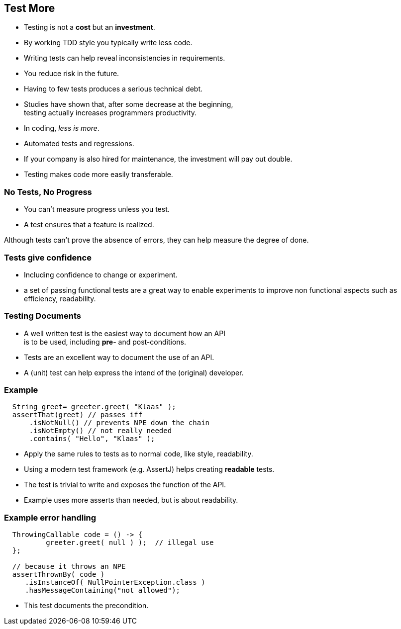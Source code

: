 [.decentlightbg,background-video="videos/flowers.mp4",background-video-loop="true",background-opacity="0.6"]
== Test More

* Testing is not a [red]*cost* but an [green]*investment*.
* By working TDD style you typically write [green]#less# code.
* Writing tests can help [green]#reveal inconsistencies# in requirements.
* You [green]#reduce risk# in the future.
* Having [red]#to few# tests produces a serious [red]#technical debt#.

[.notes]
--
* Studies have shown that, after some decrease at the beginning, +
  testing actually increases programmers productivity.
* In coding, _less is more_.
* Automated tests and regressions.
* If your company is also hired for maintenance, the investment will pay out double.
* Testing makes code more easily transferable.
--

[.decentlightbg,background-video="videos/fog-hands.mp4",background-video-loop="true",background-opacity="0.6"]
=== No Tests, No Progress

* You can't measure progress [green]#unless# you test.
* A test ensures that a feature is realized.

[.notes]
--
Although tests can't prove the absence of errors,
they can help measure the degree of done.
--

[.decentlightbg,background-video="videos/flowers.mp4",background-video-loop="true",background-opacity="0.6"]
=== Tests give confidence

* Including confidence to change or experiment.

[.notes]
--
* a set of passing functional tests are a great way to enable experiments
  to improve non functional aspects such as efficiency, readability.
--

[.decentlightbg,background-video="videos/flowers.mp4",background-video-loop="true",background-opacity="0.6"]
=== Testing Documents

* A well written test is the easiest way to document how an API +
 is to be used, including [red]*pre*- and post-conditions.

[.notes]
--
* Tests are an excellent way to document the use of an API.
* A (unit) test can help express the intend of the (original) developer.
--

[.decentlightbg,background-video="videos/flowers.mp4",background-video-loop="true",background-opacity="0.6"]
[.degrade,transition="convex-in"]
=== Example

[source,java]
----
  String greet= greeter.greet( "Klaas" );
  assertThat(greet) // passes iff
      .isNotNull() // prevents NPE down the chain
      .isNotEmpty() // not really needed
      .contains( "Hello", "Klaas" );
----

[.notes]
--
* Apply the same rules to tests as to normal code, like style, readability.
* Using a modern test framework (e.g. AssertJ) helps creating *readable* tests.
* The test is trivial to write and exposes the function of the API.
* Example uses more asserts than needed, but is about readability.
--

[.decentlightbg,background-video="videos/flowers.mp4",background-video-loop="true",background-opacity="0.6"]
[.degrade,transition="concave-in"]
=== Example error handling

[source,java]
----
  ThrowingCallable code = () -> {
          greeter.greet( null ) );  // illegal use
  };

  // because it throws an NPE
  assertThrownBy( code )
     .isInstanceOf( NullPointerException.class )
     .hasMessageContaining("not allowed");
----

[.notes]
--
* This test documents the precondition.
--
